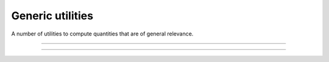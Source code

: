 .. cpp_generic_utilities

Generic utilities
=================

A number of utilities to compute quantities that are of general relevance.

--------------------------------------------------------------------------

.. doxygenfunction:: pagmo::decision_vector(const std::pair<vector_double, vector_double>&, unsigned int)
   :project: PaGMOreborn

--------------------------------------------------------------------------

.. doxygenfunction:: pagmo::decision_vector(const vector_double&, const vector_double&, unsigned int)
   :project: PaGMOreborn


